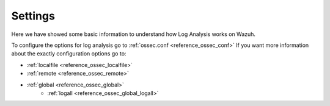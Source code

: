 .. _log_settings:

Settings
===============================

Here we have showed some basic information to understand how Log Analysis works on Wazuh.

To configure the options for log analysis go to :ref:`ossec.conf <reference_ossec_conf>`
If you want more information about the exactly configuration options go to:

- :ref:`localfile <reference_ossec_localfile>`
- :ref:`remote <reference_ossec_remote>`
- :ref:`global <reference_ossec_global>`
    - :ref:`logall <reference_ossec_global_logall>`
